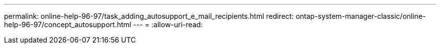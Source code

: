 ---
permalink: online-help-96-97/task_adding_autosupport_e_mail_recipients.html 
redirect: ontap-system-manager-classic/online-help-96-97/concept_autosupport.html 
---
= 
:allow-uri-read: 


